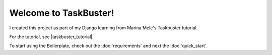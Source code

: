 Welcome to TaskBuster!
======================================
I created this project as part of my Django learning from Marina Mele's Taskbuster tutorial.

For the tutorial, see |taskbuster_tutorial|.

.. |taskbuster_tutorial| raw:: html

    <a href="http://marinamele.com/taskbuster-django-tutorial"
    target="_blank">TaskBuster Django Tutorial</a>

To start using the Boilerplate, check out the :doc:`requirements` and next the :doc:`quick_start`.
